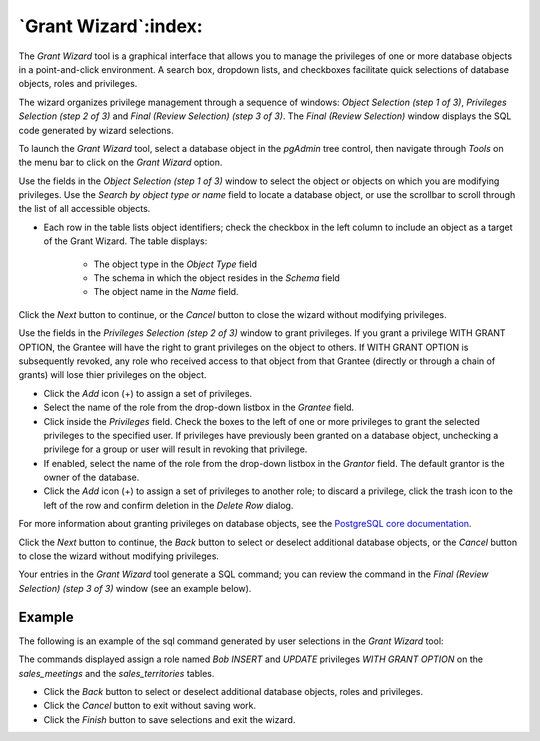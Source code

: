 .. _grant_wizard:

*********************
`Grant Wizard`:index:
*********************

The *Grant Wizard* tool is a graphical interface that allows you to manage the
privileges of one or more database objects in a point-and-click environment. A
search box, dropdown lists, and checkboxes facilitate quick selections of
database objects, roles and privileges.

The wizard organizes privilege management through a sequence of windows:
*Object Selection (step 1 of 3)*, *Privileges Selection (step 2 of 3)* and
*Final (Review Selection) (step 3 of 3)*. The *Final (Review Selection)* window
displays the SQL code generated by wizard selections.

To launch the *Grant Wizard* tool, select a database object in the *pgAdmin*
tree control, then navigate through *Tools* on the menu bar to click on the
*Grant Wizard* option.

.. image:: images/grant_wizard_step1.png
    :alt: Grant wizard step one page
    :align: center

Use the fields in the *Object Selection (step 1 of 3)* window to select the
object or objects on which you are modifying privileges. Use the *Search by
object type or name* field to locate a database object, or use the scrollbar
to scroll through the list of all accessible objects.

* Each row in the table lists object identifiers; check the checkbox in the left
  column to include an object as a target of the Grant Wizard.  The table
  displays:

    * The object type in the *Object Type* field
    * The schema in which the object resides in the *Schema* field
    * The object name in the *Name* field.

Click the *Next* button to continue, or the *Cancel* button to close the wizard
without modifying privileges.

.. image:: images/grant_wizard_step2.png
    :alt: Grant wizard step two page
    :align: center

Use the fields in the *Privileges Selection (step 2 of 3)* window to grant
privileges. If you grant a privilege WITH GRANT OPTION, the Grantee will have
the right to grant privileges on the object to others. If WITH GRANT OPTION is
subsequently revoked, any role who received access to that object from that
Grantee (directly or through a chain of grants) will lose thier privileges on
the object.

* Click the *Add* icon (+) to assign a set of privileges.
* Select the name of the role from the drop-down listbox in the *Grantee* field.
* Click inside the *Privileges* field. Check the boxes to the left of one or
  more privileges to grant the selected privileges to the specified user. If
  privileges have previously been granted on a database object, unchecking a
  privilege for a group or user will result in revoking that privilege.
* If enabled, select the name of the role from the drop-down listbox in the
  *Grantor* field. The default grantor is the owner of the database.
* Click the *Add* icon (+) to assign a set of privileges to another role; to
  discard a privilege, click the trash icon to the left of the row and confirm
  deletion in the *Delete Row* dialog.

For more information about granting privileges on database objects, see the
`PostgreSQL core documentation <http://www.postgresql.org/docs/current/static/sql-grant.html>`_.

Click the *Next* button to continue, the *Back* button to select or deselect
additional database objects, or the *Cancel* button to close the wizard without
modifying privileges.

Your entries in the *Grant Wizard* tool generate a SQL command; you can review
the command in the *Final (Review Selection) (step 3 of 3)* window (see an
example below).

Example
*******

The following is an example of the sql command generated by user selections in
the *Grant Wizard* tool:

.. image:: images/grant_wizard_step3.png
    :alt: Grant wizard step three page
    :align: center

The commands displayed assign a role named *Bob* *INSERT* and *UPDATE*
privileges *WITH GRANT OPTION* on the *sales_meetings* and the
*sales_territories* tables.

* Click the *Back* button to select or deselect additional database objects,
  roles and privileges.
* Click the *Cancel* button to exit without saving work.
* Click the *Finish* button to save selections and exit the wizard.